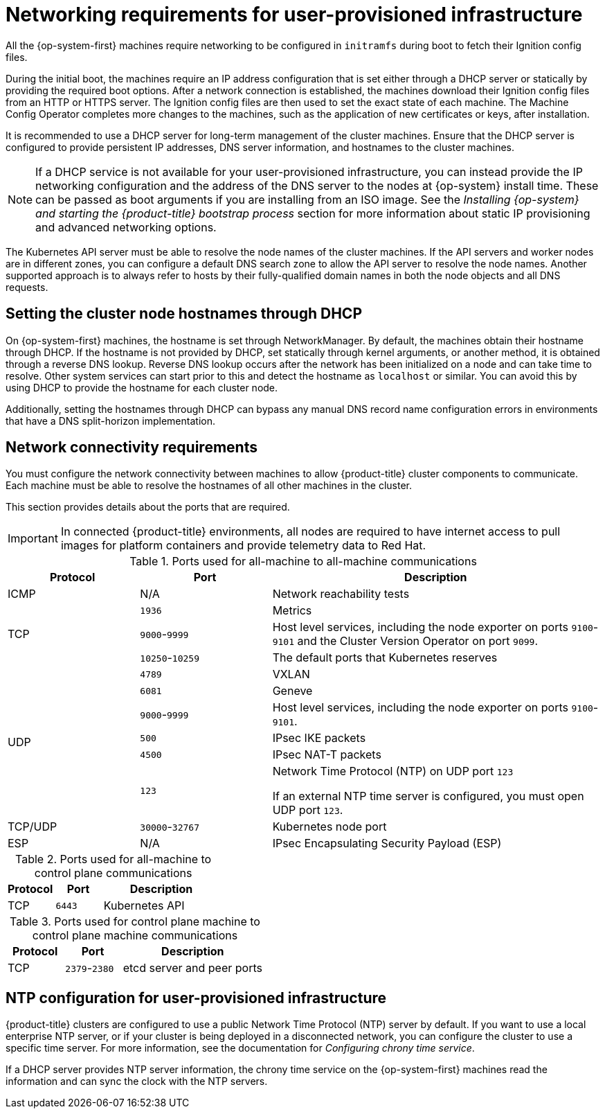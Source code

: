 // Module included in the following assemblies:
//
// * installing/installing_azure/installing-azure-user-infra.adoc
// * installing/installing_azure_stack_hub/installing-azure-stack-hub-user-infra.adoc
// * installing/installing_bare_metal//installing-bare-metal.adoc
// * installing/installing_bare_metal//installing-bare-metal-network-customizations.adoc
// * installing/installing_bare_metal//installing-restricted-networks-bare-metal.adoc
// * installing/installing_gcp/installing-gcp-user-infra.adoc
// * installing/installing_gcp/installing-gcp-user-infra-vpc.adoc
// * installing/installing_gcp/installing-restricted-networks-gcp.adoc
// * installing/installing_platform_agnostic/installing-platform-agnostic.adoc
// * installing/installing_ibm_z/installing-ibm-z.adoc
// * installing/installing_ibm_z/installing-restricted-networks-ibm-z.adoc
// * installing/installing_ibm_z/installing-ibm-z-kvm.adoc
// * installing/installing_ibm_z/installing-restricted-networks-ibm-z-kvm.adoc
// * installing/installing_ibm_z/installing-ibm-z-lpar.adoc
// * installing/installing_ibm_z/installing-restricted-networks-ibm-z-lpar.adoc
// * installing/installing_ibm_z/installing-ibm-power.adoc
// * installing/installing_ibm_z/installing-restricted-networks-ibm-power.adoc
// * installing/installing_azure/installing-restricted-networks-azure-user-provisioned.adoc
// * installing/installing_vsphere/upi-vsphere-installation-reqs.adoc

ifeval::["{context}" == "installing-ibm-z"]
:ibm-z:
endif::[]
ifeval::["{context}" == "installing-ibm-z-kvm"]
:ibm-z-kvm:
endif::[]
ifeval::["{context}" == "installing-restricted-networks-ibm-z"]
:ibm-z-restricted:
:restricted:
endif::[]
ifeval::["{context}" == "installing-restricted-networks-ibm-z-kvm"]
:restricted:
endif::[]
ifeval::["{context}" == "installing-ibm-z-lpar"]
:ibm-z:
endif::[]
ifeval::["{context}" == "installing-restricted-networks-ibm-z-lpar"]
:ibm-z-restricted:
:restricted:
endif::[]
ifeval::["{context}" == "installing-restricted-networks-ibm-power"]
:restricted:
endif::[]
ifeval::["{context}" == "installing-restricted-networks-bare-metal"]
:restricted:
endif::[]
ifeval::["{context}" == "installing-azure-user-infra"]
:azure:
endif::[]
ifeval::["{context}" == "installing-azure-stack-hub-user-infra"]
:azure:
endif::[]
ifeval::["{context}" == "installing-gcp-user-infra"]
:gcp:
endif::[]
ifeval::["{context}" == "installing-gcp-user-infra-vpc"]
:gcp:
endif::[]
ifeval::["{context}" == "installing-restricted-networks-gcp"]
:gcp:
:restricted:
endif::[]
ifeval::["{context}" == "installing-restricted-networks-azure-user-provisioned"]
:azure:
endif::[]
ifeval::["{context}" == "upi-vsphere-installation-reqs"]
:vsphere:
endif::[]


:_mod-docs-content-type: CONCEPT
[id="installation-network-user-infra_{context}"]
= Networking requirements for user-provisioned infrastructure

All the {op-system-first} machines require networking to be configured in `initramfs` during boot
to fetch their Ignition config files.

ifndef::azure,gcp[]
ifdef::ibm-z[]
During the initial boot, the machines require an HTTP or HTTPS server to
establish a network connection to download their Ignition config files.

The machines are configured with static IP addresses. No DHCP server is required. Ensure that the machines have persistent IP addresses and hostnames.
endif::ibm-z[]
ifndef::ibm-z[]
During the initial boot, the machines require an IP address configuration that is set either through a DHCP server or statically by providing the required boot options. After a network connection is established, the machines download their Ignition config files from an HTTP or HTTPS server. The Ignition config files are then used to set the exact state of each machine. The Machine Config Operator completes more changes to the machines, such as the application of new certificates or keys, after installation.

It is recommended to use a DHCP server for long-term management of the cluster machines. Ensure that the DHCP server is configured to provide persistent IP addresses, DNS server information, and hostnames to the cluster machines.

[NOTE]
====
If a DHCP service is not available for your user-provisioned infrastructure, you can instead provide the IP networking configuration and the address of the DNS server to the nodes at {op-system} install time. These can be passed as boot arguments if you are installing from an ISO image. See the _Installing {op-system} and starting the {product-title} bootstrap process_ section for more information about static IP provisioning and advanced networking options.
====
endif::ibm-z[]

The Kubernetes API server must be able to resolve the node names of the cluster
machines. If the API servers and worker nodes are in different zones, you can
configure a default DNS search zone to allow the API server to resolve the
node names. Another supported approach is to always refer to hosts by their
fully-qualified domain names in both the node objects and all DNS requests.
endif::azure,gcp[]

ifndef::ibm-z,azure[]
[id="installation-host-names-dhcp-user-infra_{context}"]
== Setting the cluster node hostnames through DHCP

On {op-system-first} machines, the hostname is set through NetworkManager. By default, the machines obtain their hostname through DHCP. If the hostname is not provided by DHCP, set statically through kernel arguments, or another method, it is obtained through a reverse DNS lookup. Reverse DNS lookup occurs after the network has been initialized on a node and can take time to resolve. Other system services can start prior to this and detect the hostname as `localhost` or similar. You can avoid this by using DHCP to provide the hostname for each cluster node.

Additionally, setting the hostnames through DHCP can bypass any manual DNS record name configuration errors in environments that have a DNS split-horizon implementation.
endif::ibm-z,azure[]

[id="installation-network-connectivity-user-infra_{context}"]
== Network connectivity requirements

You must configure the network connectivity between machines to allow {product-title} cluster
components to communicate. Each machine must be able to resolve the hostnames
of all other machines in the cluster.

This section provides details about the ports that are required.

ifndef::restricted,origin[]
[IMPORTANT]
====
In connected {product-title} environments, all nodes are required to have internet access to pull images
for platform containers and provide telemetry data to Red Hat.
====

endif::restricted,origin[]

ifdef::ibm-z-kvm[]
[NOTE]
====
The {op-system-base} KVM host must be configured to use bridged networking in libvirt or MacVTap to connect the network to the virtual machines. The virtual machines must have access to the network, which is attached to the {op-system-base} KVM host. Virtual Networks, for example network address translation (NAT), within KVM are not a supported configuration.
====
endif::ibm-z-kvm[]

.Ports used for all-machine to all-machine communications
[cols="2a,2a,5a",options="header"]
|===

|Protocol
|Port
|Description

|ICMP
|N/A
|Network reachability tests

.3+|TCP
|`1936`
|Metrics

|`9000`-`9999`
|Host level services, including the node exporter on ports `9100`-`9101` and
the Cluster Version Operator on port `9099`.

|`10250`-`10259`
|The default ports that Kubernetes reserves

.6+|UDP
|`4789`
|VXLAN

|`6081`
|Geneve

|`9000`-`9999`
|Host level services, including the node exporter on ports `9100`-`9101`.

|`500`
|IPsec IKE packets

|`4500`
|IPsec NAT-T packets

|`123`
|Network Time Protocol (NTP) on UDP port `123`

If an external NTP time server is configured, you must open UDP port `123`.

|TCP/UDP
|`30000`-`32767`
|Kubernetes node port

|ESP
|N/A
|IPsec Encapsulating Security Payload (ESP)

|===

.Ports used for all-machine to control plane communications
[cols="2a,2a,5a",options="header"]
|===

|Protocol
|Port
|Description

|TCP
|`6443`
|Kubernetes API

|===

.Ports used for control plane machine to control plane machine communications
[cols="2a,2a,5a",options="header"]
|===

|Protocol
|Port
|Description

|TCP
|`2379`-`2380`
|etcd server and peer ports

|===

ifdef::vsphere[]
[discrete]
== Ethernet adaptor hardware address requirements

When provisioning VMs for the cluster, the ethernet interfaces configured for
each VM must use a MAC address from the VMware Organizationally Unique
Identifier (OUI) allocation ranges:

* `00:05:69:00:00:00` to `00:05:69:FF:FF:FF`
* `00:0c:29:00:00:00` to `00:0c:29:FF:FF:FF`
* `00:1c:14:00:00:00` to `00:1c:14:FF:FF:FF`
* `00:50:56:00:00:00` to `00:50:56:3F:FF:FF`

If a MAC address outside the VMware OUI is used, the cluster installation will
not succeed.
endif::vsphere[]

ifndef::azure,gcp[]
[discrete]
== NTP configuration for user-provisioned infrastructure

{product-title} clusters are configured to use a public Network Time Protocol (NTP) server by default. If you want to use a local enterprise NTP server, or if your cluster is being deployed in a disconnected network, you can configure the cluster to use a specific time server. For more information, see the documentation for _Configuring chrony time service_.

ifndef::ibm-z,ibm-z-restricted[]
If a DHCP server provides NTP server information, the chrony time service on the {op-system-first} machines read the information and can sync the clock with the NTP servers.
endif::ibm-z,ibm-z-restricted[]
endif::azure,gcp[]

ifeval::["{context}" == "installing-ibm-z"]
:!ibm-z:
endif::[]
ifeval::["{context}" == "installing-ibm-z-kvm"]
:!ibm-z-kvm:
endif::[]
ifeval::["{context}" == "installing-restricted-networks-ibm-z"]
:!ibm-z-restricted:
:!restricted:
endif::[]
ifeval::["{context}" == "installing-restricted-networks-ibm-z-kvm"]
:!restricted:
endif::[]
ifeval::["{context}" == "installing-ibm-z-lpar"]
:!ibm-z:
endif::[]
ifeval::["{context}" == "installing-restricted-networks-ibm-z-lpar"]
:!ibm-z-restricted:
:!restricted:
endif::[]
ifeval::["{context}" == "installing-restricted-networks-ibm-power"]
:!restricted:
endif::[]
ifeval::["{context}" == "installing-restricted-networks-bare-metal"]
:!restricted:
endif::[]
ifeval::["{context}" == "installing-azure-user-infra"]
:!azure:
endif::[]
ifeval::["{context}" == "installing-azure-stack-hub-user-infra"]
:!azure:
endif::[]
ifeval::["{context}" == "installing-gcp-user-infra"]
:!gcp:
endif::[]
ifeval::["{context}" == "installing-gcp-user-infra-vpc"]
:!gcp:
endif::[]
ifeval::["{context}" == "installing-restricted-networks-gcp"]
:!gcp:
:!restricted:
endif::[]
ifeval::["{context}" == "installing-restricted-networks-azure-user-provisioned"]
:!azure:
endif::[]
ifeval::["{context}" == "upi-vsphere-installation-reqs"]
:!vsphere:
endif::[]
